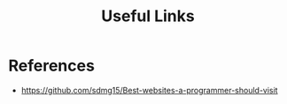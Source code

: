 :PROPERTIES:
:ID:       b9ababfd-1b2a-4e38-aef9-620c62533d15
:END:
#+title: Useful Links

* References
+ https://github.com/sdmg15/Best-websites-a-programmer-should-visit
